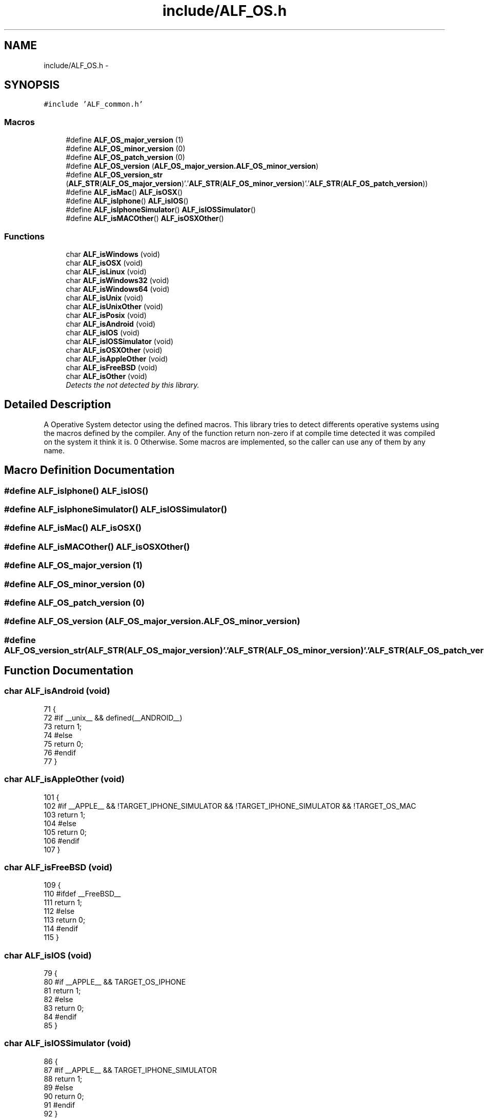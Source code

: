 .TH "include/ALF_OS.h" 3 "Wed Jul 18 2018" "Version 1.0" "ALF Standard Lib" \" -*- nroff -*-
.ad l
.nh
.SH NAME
include/ALF_OS.h \- 
.SH SYNOPSIS
.br
.PP
\fC#include 'ALF_common\&.h'\fP
.br

.SS "Macros"

.in +1c
.ti -1c
.RI "#define \fBALF_OS_major_version\fP   (1)"
.br
.ti -1c
.RI "#define \fBALF_OS_minor_version\fP   (0)"
.br
.ti -1c
.RI "#define \fBALF_OS_patch_version\fP   (0)"
.br
.ti -1c
.RI "#define \fBALF_OS_version\fP   (\fBALF_OS_major_version\&.ALF_OS_minor_version\fP)"
.br
.ti -1c
.RI "#define \fBALF_OS_version_str\fP   (\fBALF_STR\fP(\fBALF_OS_major_version\fP)'\&.'\fBALF_STR\fP(\fBALF_OS_minor_version\fP)'\&.'\fBALF_STR\fP(\fBALF_OS_patch_version\fP))"
.br
.ti -1c
.RI "#define \fBALF_isMac\fP()   \fBALF_isOSX\fP()"
.br
.ti -1c
.RI "#define \fBALF_isIphone\fP()   \fBALF_isIOS\fP()"
.br
.ti -1c
.RI "#define \fBALF_isIphoneSimulator\fP()   \fBALF_isIOSSimulator\fP()"
.br
.ti -1c
.RI "#define \fBALF_isMACOther\fP()   \fBALF_isOSXOther\fP()"
.br
.in -1c
.SS "Functions"

.in +1c
.ti -1c
.RI "char \fBALF_isWindows\fP (void)"
.br
.ti -1c
.RI "char \fBALF_isOSX\fP (void)"
.br
.ti -1c
.RI "char \fBALF_isLinux\fP (void)"
.br
.ti -1c
.RI "char \fBALF_isWindows32\fP (void)"
.br
.ti -1c
.RI "char \fBALF_isWindows64\fP (void)"
.br
.ti -1c
.RI "char \fBALF_isUnix\fP (void)"
.br
.ti -1c
.RI "char \fBALF_isUnixOther\fP (void)"
.br
.ti -1c
.RI "char \fBALF_isPosix\fP (void)"
.br
.ti -1c
.RI "char \fBALF_isAndroid\fP (void)"
.br
.ti -1c
.RI "char \fBALF_isIOS\fP (void)"
.br
.ti -1c
.RI "char \fBALF_isIOSSimulator\fP (void)"
.br
.ti -1c
.RI "char \fBALF_isOSXOther\fP (void)"
.br
.ti -1c
.RI "char \fBALF_isAppleOther\fP (void)"
.br
.ti -1c
.RI "char \fBALF_isFreeBSD\fP (void)"
.br
.ti -1c
.RI "char \fBALF_isOther\fP (void)"
.br
.RI "\fIDetects the not detected by this library\&. \fP"
.in -1c
.SH "Detailed Description"
.PP 
A Operative System detector using the defined macros\&. This library tries to detect differents operative systems using the macros defined by the compiler\&. Any of the function return non-zero if at compile time detected it was compiled on the system it think it is\&. 0 Otherwise\&. Some macros are implemented, so the caller can use any of them by any name\&. 
.SH "Macro Definition Documentation"
.PP 
.SS "#define ALF_isIphone()   \fBALF_isIOS\fP()"

.SS "#define ALF_isIphoneSimulator()   \fBALF_isIOSSimulator\fP()"

.SS "#define ALF_isMac()   \fBALF_isOSX\fP()"

.SS "#define ALF_isMACOther()   \fBALF_isOSXOther\fP()"

.SS "#define ALF_OS_major_version   (1)"

.SS "#define ALF_OS_minor_version   (0)"

.SS "#define ALF_OS_patch_version   (0)"

.SS "#define ALF_OS_version   (\fBALF_OS_major_version\&.ALF_OS_minor_version\fP)"

.SS "#define ALF_OS_version_str   (\fBALF_STR\fP(\fBALF_OS_major_version\fP)'\&.'\fBALF_STR\fP(\fBALF_OS_minor_version\fP)'\&.'\fBALF_STR\fP(\fBALF_OS_patch_version\fP))"

.SH "Function Documentation"
.PP 
.SS "char ALF_isAndroid (void)"

.PP
.nf
71                         {
72     #if __unix__ &&  defined(__ANDROID__)
73     return 1;
74     #else
75     return 0;
76     #endif
77 }
.fi
.SS "char ALF_isAppleOther (void)"

.PP
.nf
101                            {
102     #if __APPLE__ && !TARGET_IPHONE_SIMULATOR && !TARGET_IPHONE_SIMULATOR && !TARGET_OS_MAC
103     return 1;
104     #else
105     return 0;
106     #endif
107 }
.fi
.SS "char ALF_isFreeBSD (void)"

.PP
.nf
109                         {
110     #ifdef __FreeBSD__
111     return 1;
112     #else
113     return 0;
114     #endif
115 }
.fi
.SS "char ALF_isIOS (void)"

.PP
.nf
79                     {
80     #if __APPLE__ && TARGET_OS_IPHONE
81     return 1;
82     #else
83     return 0;
84     #endif
85 }
.fi
.SS "char ALF_isIOSSimulator (void)"

.PP
.nf
86                              {
87     #if __APPLE__ && TARGET_IPHONE_SIMULATOR
88     return 1;
89     #else
90     return 0;
91     #endif
92 }
.fi
.SS "char ALF_isLinux (void)"

.PP
.nf
21                       {
22     #if __linux__
23     return 1;
24     #else
25     return 0;
26     #endif
27 }
.fi
.SS "char ALF_isOSX (void)"

.PP
.nf
14                     {
15     #if __APPLE__
16     return 1;
17     #else
18     return 0;
19     #endif
20 }
.fi
.SS "char ALF_isOSXOther (void)"

.PP
.nf
94                          {
95     #if __APPLE__ && TARGET_OS_MAC
96     return 1;
97     #else
98     return 0;
99     #endif
100 }
.fi
.SS "char ALF_isOther (void)"

.PP
Detects the not detected by this library\&. Returns 1 only if none of the others are detected by this library\&. 0 Otherwise\&. 
.PP
.nf
117                       {
118     #if !defined(__WIN32__) && !defined(__APPLE__) && !defined(__unix__) && !defined(_POSIX_VERSION) && !defined(__FreeBSD__)
119     return 1;
120     #else
121     return 0;
122     #endif
123 }
.fi
.SS "char ALF_isPosix (void)"

.PP
.nf
63                       {
64     #ifdef _POSIX_VERSION
65     return 1;
66     #else
67     return 0;
68     #endif
69 }
.fi
.SS "char ALF_isUnix (void)"

.PP
.nf
44                      {
45     #if __unix__
46     return 1;
47     #else
48     return 0;
49     #endif
50 }
.fi
.SS "char ALF_isUnixOther (void)"

.PP
.nf
51                           {
52     #if __unix__
53         #if !defined(__APPLE__) && !defined(__ANDROID__) && !defined(__linux__)
54         return 1;
55         #else
56         return 0;
57         #endif
58     #else
59     return 0;
60     #endif
61 }
.fi
.SS "char ALF_isWindows (void)"

.PP
.nf
7                         {
8     #ifdef _WIN32
9     return 1;
10     #else
11     return 0;
12     #endif
13 }
.fi
.SS "char ALF_isWindows32 (void)"

.PP
.nf
29                           {
30     #if defined(_WIN32) && !defined(_WIN64)
31     return 1;
32     #else
33     return 0;
34     #endif
35 }
.fi
.SS "char ALF_isWindows64 (void)"

.PP
.nf
36                           {
37     #ifdef _WIN64
38     return 1;
39     #else
40     return 0;
41     #endif
42 }
.fi
.SH "Author"
.PP 
Generated automatically by Doxygen for ALF Standard Lib from the source code\&.

